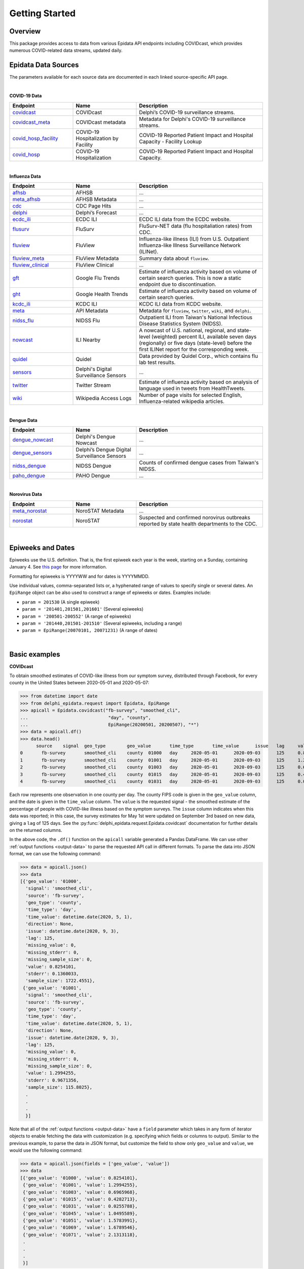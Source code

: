 Getting Started
===============

Overview
--------------

This package provides access to data from various Epidata API endpoints including COVIDcast, 
which provides numerous COVID-related data streams, updated daily. 

.. _epidata-endpoints:

Epidata Data Sources
--------------
The parameters available for each source data are documented in each linked source-specific API page.

|
**COVID-19 Data**

.. list-table:: 
   :widths: 20 20 40
   :header-rows: 1

   * - Endpoint
     - Name
     - Description
   * - `covidcast <https://cmu-delphi.github.io/delphi-epidata/api/covidcast.html>`_
     - COVIDcast
     - Delphi’s COVID-19 surveillance streams.
   * - `covidcast_meta <https://cmu-delphi.github.io/delphi-epidata/api/covidcast_meta.html>`_
     - COVIDcast metadata
     - Metadata for Delphi's COVID-19 surveillance streams.
   * - `covid_hosp_facility <https://cmu-delphi.github.io/delphi-epidata/api/covid_hosp_facility.html>`_
     - COVID-19 Hospitalization by Facility
     - COVID-19 Reported Patient Impact and Hospital Capacity - Facility Lookup
   * - `covid_hosp <https://cmu-delphi.github.io/delphi-epidata/api/covid_hosp.html>`_
     - COVID-19 Hospitalization
     - COVID-19 Reported Patient Impact and Hospital Capacity.

|
**Influenza Data**

.. list-table:: 
   :widths: 20 20 40
   :header-rows: 1

   * - Endpoint
     - Name
     - Description
   * - `afhsb <https://cmu-delphi.github.io/delphi-epidata/api/afhsb.html>`_
     - AFHSB
     - ...
   * - `meta_afhsb <https://cmu-delphi.github.io/delphi-epidata/api/meta_afhsb.html>`_
     - AFHSB Metadata
     - ...
   * - `cdc <https://cmu-delphi.github.io/delphi-epidata/api/cdc.html>`_
     - CDC Page Hits 
     - ...
   * - `delphi <https://cmu-delphi.github.io/delphi-epidata/api/delphi.html>`_
     - Delphi’s Forecast 
     - ...
   * - `ecdc_ili <https://cmu-delphi.github.io/delphi-epidata/api/ecdc_ili.html>`_
     - ECDC ILI
     - ECDC ILI data from the ECDC website.
   * - `flusurv <https://cmu-delphi.github.io/delphi-epidata/api/flusurv.html>`_
     - FluSurv 
     - FluSurv-NET data (flu hospitaliation rates) from CDC.
   * - `fluview <https://cmu-delphi.github.io/delphi-epidata/api/fluview.html>`_
     - FluView
     - Influenza-like illness (ILI) from U.S. Outpatient Influenza-like Illness Surveillance Network (ILINet).
   * - `fluview_meta <https://cmu-delphi.github.io/delphi-epidata/api/fluview_meta.html>`_
     - FluView Metadata
     - Summary data about ``fluview``.
   * - `fluview_clinical <https://cmu-delphi.github.io/delphi-epidata/api/fluview_clinical.html>`_
     - FluView Clinical
     - ...
   * - `gft <https://cmu-delphi.github.io/delphi-epidata/api/gft.html>`_
     - Google Flu Trends
     - Estimate of influenza activity based on volume of certain search queries. This is now a static endpoint due to discontinuation.
   * - `ght <https://cmu-delphi.github.io/delphi-epidata/api/ght.html>`_
     - Google Health Trends
     - Estimate of influenza activity based on volume of certain search queries.
   * - `kcdc_ili <https://cmu-delphi.github.io/delphi-epidata/api/kcdc_ili.html>`_
     - KCDC ILI
     - KCDC ILI data from KCDC website.
   * - `meta <https://cmu-delphi.github.io/delphi-epidata/api/meta.html>`_
     - API Metadata
     - Metadata for ``fluview``, ``twitter``, ``wiki``, and ``delphi``.
   * - `nidss_flu <https://cmu-delphi.github.io/delphi-epidata/api/nidss_flu.html>`_
     - NIDSS Flu
     - Outpatient ILI from Taiwan's National Infectious Disease Statistics System (NIDSS).
   * - `nowcast <https://cmu-delphi.github.io/delphi-epidata/api/nowcast.html>`_
     - ILI Nearby
     - A nowcast of U.S. national, regional, and state-level (weighted) percent ILI, available seven days (regionally) or five days (state-level) before the first ILINet report for the corresponding week.
   * - `quidel <https://cmu-delphi.github.io/delphi-epidata/api/quidel.html>`_
     - Quidel
     - Data provided by Quidel Corp., which contains flu lab test results.
   * - `sensors <https://cmu-delphi.github.io/delphi-epidata/api/sensors.html>`_
     - Delphi's Digital Surveillance Sensors
     - ...
   * - `twitter <https://cmu-delphi.github.io/delphi-epidata/api/twitter.html>`_
     - Twitter Stream
     - Estimate of influenza activity based on analysis of language used in tweets from HealthTweets.
   * - `wiki <https://cmu-delphi.github.io/delphi-epidata/api/wiki.html>`_
     - Wikipedia Access Logs
     - Number of page visits for selected English, Influenza-related wikipedia articles.
|

**Dengue Data**

.. list-table:: 
   :widths: 20 20 40
   :header-rows: 1

   * - Endpoint
     - Name
     - Description
   * - `dengue_nowcast <https://cmu-delphi.github.io/delphi-epidata/api/dengue_nowcast.html>`_
     - Delphi's Dengue Nowcast
     - ...
   * - `dengue_sensors <https://cmu-delphi.github.io/delphi-epidata/api/dengue_sensors.html>`_
     - Delphi’s Dengue Digital Surveillance Sensors
     - ...
   * - `nidss_dengue <https://cmu-delphi.github.io/delphi-epidata/api/nidss_dengue.html>`_
     - NIDSS Dengue
     - Counts of confirmed dengue cases from Taiwan's NIDSS.
   * - `paho_dengue <https://cmu-delphi.github.io/delphi-epidata/api/paho_dengue.html>`_
     - PAHO Dengue
     - ...
|

**Norovirus Data**

.. list-table:: 
   :widths: 20 20 40
   :header-rows: 1

   * - Endpoint
     - Name
     - Description
   * - `meta_norostat <https://cmu-delphi.github.io/delphi-epidata/api/meta_norostat.html>`_
     - NoroSTAT Metadata
     - ...
   * - `norostat <https://cmu-delphi.github.io/delphi-epidata/api/norostat.html>`_
     - NoroSTAT
     - Suspected and confirmed norovirus outbreaks reported by state health departments to the CDC.

|

Epiweeks and Dates
------------------
Epiweeks use the U.S. definition. That is, the first epiweek each year is the week, starting on a Sunday, 
containing January 4. See `this page <https://www.cmmcp.org/mosquito-surveillance-data/pages/epi-week-calendars-2008-2021>`_ for more information.

Formatting for epiweeks is YYYYWW and for dates is YYYYMMDD.

Use individual values, comma-separated lists or, a hyphenated range of values to specify single or several dates.  
An ``EpiRange`` object can be also used to construct a range of epiweeks or dates. Examples include:

- ``param = 201530`` (A single epiweek)
- ``param = '201401,201501,201601'`` (Several epiweeks)
- ``param = '200501-200552'`` (A range of epiweeks)
- ``param = '201440,201501-201510'`` (Several epiweeks, including a range)
- ``param = EpiRange(20070101, 20071231)`` (A range of dates)

|

.. _getting-started:

Basic examples
--------------
**COVIDcast**

To obtain smoothed estimates of COVID-like illness from our symptom survey,
distributed through Facebook, for every county in the United States between
2020-05-01 and 2020-05-07:

>>> from datetime import date
>>> from delphi_epidata.request import Epidata, EpiRange
>>> apicall = Epidata.covidcast("fb-survey", "smoothed_cli", 
...                              "day", "county", 
...                              EpiRange(20200501, 20200507), "*")
>>> data = apicall.df()
>>> data.head()
      source	signal	geo_type	geo_value	time_type	time_value	issue	lag	value	stderr	sample_size	direction	missing_value	missing_stderr	missing_sample_size
0	fb-survey	smoothed_cli	county	01000	day	2020-05-01	2020-09-03	125	0.825410	0.136003	1722	None	0	0	0
1	fb-survey	smoothed_cli	county	01001	day	2020-05-01	2020-09-03	125	1.299425	0.967136	115	None	0	0	0
2	fb-survey	smoothed_cli	county	01003	day	2020-05-01	2020-09-03	125	0.696597	0.324753	584	None	0	0	0
3	fb-survey	smoothed_cli	county	01015	day	2020-05-01	2020-09-03	125	0.428271	0.548566	122	None	0	0	0
4	fb-survey	smoothed_cli	county	01031	day	2020-05-01	2020-09-03	125	0.025579	0.360827	114	None	0	0	0

Each row represents one observation in one county per day. The county FIPS
code is given in the ``geo_value`` column, and the date is given in the ``time_value``
column. The ``value`` is the requested signal - the smoothed
estimate of the percentage of people with COVID-like illness based on the
symptom surveys. The ``issue`` column indicates when this data was reported; in this case, the survey estimates for
May 1st were updated on September 3rd based on new data, giving a ``lag`` of 125 days.
See the :py:func:`delphi_epidata.request.Epidata.covidcast` documentation for further details on the returned
columns.

In the above code, the ``.df()`` function on the ``apicall`` variable generated a Pandas DataFrame. We can use 
other :ref:`output functions <output-data>` to parse the requested API call in different formats. To parse the data
into JSON format, we can use the following command:

>>> data = apicall.json()
>>> data
[{'geo_value': '01000',
  'signal': 'smoothed_cli',
  'source': 'fb-survey',
  'geo_type': 'county',
  'time_type': 'day',
  'time_value': datetime.date(2020, 5, 1),
  'direction': None,
  'issue': datetime.date(2020, 9, 3),
  'lag': 125,
  'missing_value': 0,
  'missing_stderr': 0,
  'missing_sample_size': 0,
  'value': 0.8254101,
  'stderr': 0.1360033,
  'sample_size': 1722.4551},
 {'geo_value': '01001',
  'signal': 'smoothed_cli',
  'source': 'fb-survey',
  'geo_type': 'county',
  'time_type': 'day',
  'time_value': datetime.date(2020, 5, 1),
  'direction': None,
  'issue': datetime.date(2020, 9, 3),
  'lag': 125,
  'missing_value': 0,
  'missing_stderr': 0,
  'missing_sample_size': 0,
  'value': 1.2994255,
  'stderr': 0.9671356,
  'sample_size': 115.8025},
  .
  .
  .
  }]

Note that all of the :ref:`output functions <output-data>` have a ``field`` parameter which takes in any form of iterator objects 
to enable fetching the data with customization (e.g. specifying which fields or columns to output). Similar to the previous example,
to parse the data in JSON format, but customize the field to show only ``geo_value`` and ``value``, we would use the following
command:

>>> data = apicall.json(fields = ['geo_value', 'value'])
>>> data
[{'geo_value': '01000', 'value': 0.8254101},
 {'geo_value': '01001', 'value': 1.2994255},
 {'geo_value': '01003', 'value': 0.6965968},
 {'geo_value': '01015', 'value': 0.4282713},
 {'geo_value': '01031', 'value': 0.0255788},
 {'geo_value': '01045', 'value': 1.0495589},
 {'geo_value': '01051', 'value': 1.5783991},
 {'geo_value': '01069', 'value': 1.6789546},
 {'geo_value': '01071', 'value': 2.1313118},
 .
 .
 .
 }]

Below are some other examples utilizing other Epidata endpoints and data sources.

|

**Wikipedia Access article "influenza" on 2020w01**

>>> apicall_wiki = Epidata.wiki(articles='influenza', epiweeks='202001')
>>> data = apicall_wiki.json()
>>> print(data)
[{'article': 'influenza', 'count': 6516, 'total': 663604044, 'hour': -1, 'epiweek': datetime.date(2019, 12, 29), 'value': 9.81910834}]

|

**FluView on 2019w01 (national)**

>>> apicall_fluview = Epidata.fluview(regions='nat', epiweeks='201901')
>>> data = apicall_fluview.classic()
>>> data
{'epidata': [{'release_date': '2020-10-02',
   'region': 'nat',
   'issue': datetime.date(2020, 3, 9),
   'epiweek': datetime.date(2018, 12, 30),
   'lag': 90,
   'num_ili': 42135,
   'num_patients': 1160440,
   'num_providers': 2630,
   'num_age_0': 11686,
   'num_age_1': 9572,
   'num_age_2': None,
   'num_age_3': 11413,
   'num_age_4': 5204,
   'num_age_5': 4260,
   'wili': 3.45972,
   'ili': 3.63095}],
 'result': 1,
 'message': 'success'}

|

Other examples (TODO)
--------------

(TODO)
